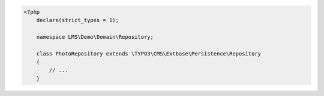 .. code-block:: php

    <?php
        declare(strict_types = 1);

        namespace LMS\Demo\Domain\Repository;

        class PhotoRepository extends \TYPO3\CMS\Extbase\Persistence\Repository
        {
            // ...
        }
